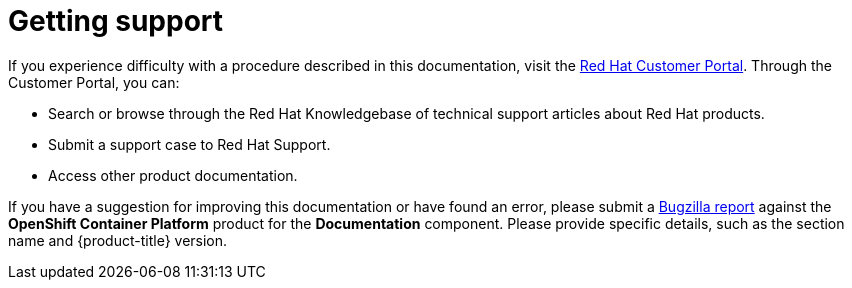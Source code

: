 // Module included in the following assemblies:
//
// * support/getting-support.adoc

[id="support_{context}"]
= Getting support

If you experience difficulty with a procedure described in this documentation,
visit the link:http://access.redhat.com[Red Hat Customer Portal]. Through the
Customer Portal, you can:

* Search or browse through the Red Hat Knowledgebase of technical support
articles about Red Hat products.
* Submit a support case to Red Hat Support.
+
ifdef::openshift-enterprise,openshift-webscale[]

[NOTE]
====
When submitting a support case, it is recommended to provide the following information about your cluster to Red Hat Support to aid in troubleshooting:

* Data gathered using the `oc adm must-gather` command
* The unique cluster ID. Navigate to *(?) Help* -> *Open Support Case* to have the cluster ID autofilled when you submit the case.

// TODO: xref
====
endif::[]
* Access other product documentation.

// TODO: verify that these settings apply for Service Mesh and CNV, etc.
If you have a suggestion for improving this documentation or have found an
error, please submit a link:http://bugzilla.redhat.com[Bugzilla report] against the
*OpenShift Container Platform* product for the *Documentation* component. Please
provide specific details, such as the section name and {product-title} version.

